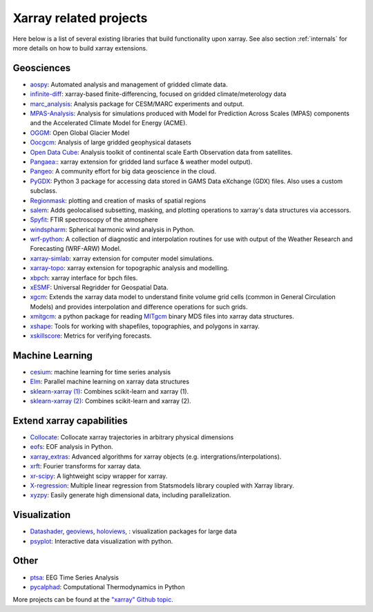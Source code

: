 .. _related-projects:

Xarray related projects
-----------------------

Here below is a list of several existing libraries that build
functionality upon xarray. See also section :ref:`internals` for more
details on how to build xarray extensions.

Geosciences
~~~~~~~~~~~

- `aospy <https://aospy.readthedocs.io>`_: Automated analysis and management of gridded climate data.
- `infinite-diff <https://github.com/spencerahill/infinite-diff>`_: xarray-based finite-differencing, focused on gridded climate/meterology data
- `marc_analysis <https://github.com/darothen/marc_analysis>`_: Analysis package for CESM/MARC experiments and output.
- `MPAS-Analysis <http://mpas-analysis.readthedocs.io>`_: Analysis for simulations produced with Model for Prediction Across Scales (MPAS) components and the Accelerated Climate Model for Energy (ACME).
- `OGGM <http://oggm.org/>`_: Open Global Glacier Model
- `Oocgcm <https://oocgcm.readthedocs.io/>`_: Analysis of large gridded geophysical datasets
- `Open Data Cube <https://www.opendatacube.org/>`_: Analysis toolkit of continental scale Earth Observation data from satellites.
- `Pangaea: <https://pangaea.readthedocs.io/en/latest/>`_: xarray extension for gridded land surface & weather model output).
- `Pangeo <https://pangeo-data.github.io>`_: A community effort for big data geoscience in the cloud.
- `PyGDX <https://pygdx.readthedocs.io/en/latest/>`_: Python 3 package for
  accessing data stored in GAMS Data eXchange (GDX) files. Also uses a custom
  subclass.
- `Regionmask <https://regionmask.readthedocs.io/>`_: plotting and creation of masks of spatial regions
- `salem <https://salem.readthedocs.io>`_: Adds geolocalised subsetting, masking, and plotting operations to xarray's data structures via accessors.
- `Spyfit <https://spyfit.readthedocs.io/en/master/>`_: FTIR spectroscopy of the atmosphere
- `windspharm <https://ajdawson.github.io/windspharm/index.html>`_: Spherical
  harmonic wind analysis in Python.
- `wrf-python <https://wrf-python.readthedocs.io/>`_: A collection of diagnostic and interpolation routines for use with output of the Weather Research and Forecasting (WRF-ARW) Model.
- `xarray-simlab <https://xarray-simlab.readthedocs.io>`_: xarray extension for computer model simulations.
- `xarray-topo <https://gitext.gfz-potsdam.de/sec55-public/xarray-topo>`_: xarray extension for topographic analysis and modelling.
- `xbpch <https://github.com/darothen/xbpch>`_: xarray interface for bpch files.
- `xESMF <https://xesmf.readthedocs.io>`_: Universal Regridder for Geospatial Data.
- `xgcm <https://xgcm.readthedocs.io/>`_: Extends the xarray data model to understand finite volume grid cells (common in General Circulation Models) and provides interpolation and difference operations for such grids.
- `xmitgcm <http://xgcm.readthedocs.io/>`_: a python package for reading `MITgcm <http://mitgcm.org/>`_ binary MDS files into xarray data structures.
- `xshape <https://xshape.readthedocs.io/>`_: Tools for working with shapefiles, topographies, and polygons in xarray.
- `xskillscore <https://github.com/raybellwaves/xskillscore>`_: Metrics for verifying forecasts.

Machine Learning
~~~~~~~~~~~~~~~~
- `cesium <http://cesium-ml.org/>`_: machine learning for time series analysis
- `Elm <https://ensemble-learning-models.readthedocs.io>`_: Parallel machine learning on xarray data structures
- `sklearn-xarray (1) <https://phausamann.github.io/sklearn-xarray>`_: Combines scikit-learn and xarray (1).
- `sklearn-xarray (2) <https://sklearn-xarray.readthedocs.io/en/latest/>`_: Combines scikit-learn and xarray (2).

Extend xarray capabilities
~~~~~~~~~~~~~~~~~~~~~~~~~~
- `Collocate <https://github.com/cistools/collocate>`_: Collocate xarray trajectories in arbitrary physical dimensions
- `eofs <https://ajdawson.github.io/eofs/>`_: EOF analysis in Python.
- `xarray_extras <https://github.com/crusaderky/xarray_extras>`_: Advanced algorithms for xarray objects (e.g. intergrations/interpolations).
- `xrft <https://github.com/rabernat/xrft>`_: Fourier transforms for xarray data.
- `xr-scipy <https://xr-scipy.readthedocs.io>`_: A lightweight scipy wrapper for xarray.
- `X-regression <https://github.com/kuchaale/X-regression>`_: Multiple linear regression from Statsmodels library coupled with Xarray library.
- `xyzpy <http://xyzpy.readthedocs.io>`_: Easily generate high dimensional data, including parallelization.

Visualization
~~~~~~~~~~~~~
- `Datashader <https://datashader.org>`_, `geoviews <http://geo.holoviews.org>`_, `holoviews <http://holoviews.org/>`_, : visualization packages for large data
- `psyplot <https://psyplot.readthedocs.io>`_: Interactive data visualization with python.

Other
~~~~~
- `ptsa <https://pennmem.github.io/ptsa_new/html/index.html>`_: EEG Time Series Analysis
- `pycalphad <https://pycalphad.org/docs/latest/>`_: Computational Thermodynamics in Python

More projects can be found at the `"xarray" Github topic <https://github.com/topics/xarray>`_.
